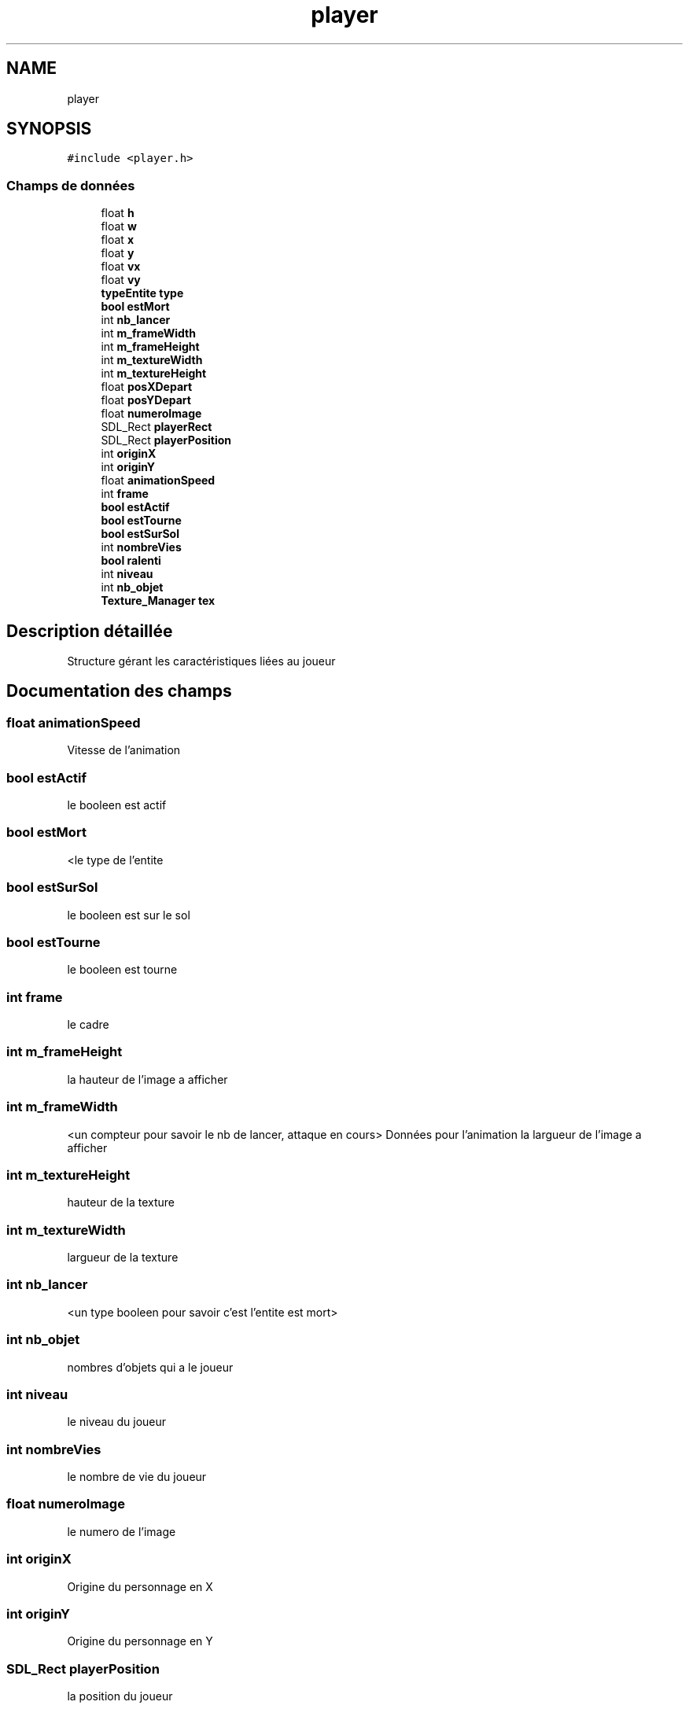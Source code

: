 .TH "player" 3 "Dimanche 29 Mars 2020" "Version 0.1" "Beauty Savior" \" -*- nroff -*-
.ad l
.nh
.SH NAME
player
.SH SYNOPSIS
.br
.PP
.PP
\fC#include <player\&.h>\fP
.SS "Champs de données"

.in +1c
.ti -1c
.RI "float \fBh\fP"
.br
.ti -1c
.RI "float \fBw\fP"
.br
.ti -1c
.RI "float \fBx\fP"
.br
.ti -1c
.RI "float \fBy\fP"
.br
.ti -1c
.RI "float \fBvx\fP"
.br
.ti -1c
.RI "float \fBvy\fP"
.br
.ti -1c
.RI "\fBtypeEntite\fP \fBtype\fP"
.br
.ti -1c
.RI "\fBbool\fP \fBestMort\fP"
.br
.ti -1c
.RI "int \fBnb_lancer\fP"
.br
.ti -1c
.RI "int \fBm_frameWidth\fP"
.br
.ti -1c
.RI "int \fBm_frameHeight\fP"
.br
.ti -1c
.RI "int \fBm_textureWidth\fP"
.br
.ti -1c
.RI "int \fBm_textureHeight\fP"
.br
.ti -1c
.RI "float \fBposXDepart\fP"
.br
.ti -1c
.RI "float \fBposYDepart\fP"
.br
.ti -1c
.RI "float \fBnumeroImage\fP"
.br
.ti -1c
.RI "SDL_Rect \fBplayerRect\fP"
.br
.ti -1c
.RI "SDL_Rect \fBplayerPosition\fP"
.br
.ti -1c
.RI "int \fBoriginX\fP"
.br
.ti -1c
.RI "int \fBoriginY\fP"
.br
.ti -1c
.RI "float \fBanimationSpeed\fP"
.br
.ti -1c
.RI "int \fBframe\fP"
.br
.ti -1c
.RI "\fBbool\fP \fBestActif\fP"
.br
.ti -1c
.RI "\fBbool\fP \fBestTourne\fP"
.br
.ti -1c
.RI "\fBbool\fP \fBestSurSol\fP"
.br
.ti -1c
.RI "int \fBnombreVies\fP"
.br
.ti -1c
.RI "\fBbool\fP \fBralenti\fP"
.br
.ti -1c
.RI "int \fBniveau\fP"
.br
.ti -1c
.RI "int \fBnb_objet\fP"
.br
.ti -1c
.RI "\fBTexture_Manager\fP \fBtex\fP"
.br
.in -1c
.SH "Description détaillée"
.PP 
Structure gérant les caractéristiques liées au joueur 
.SH "Documentation des champs"
.PP 
.SS "float animationSpeed"
Vitesse de l'animation 
.SS "\fBbool\fP estActif"
le booleen est actif 
.SS "\fBbool\fP estMort"
<le type de l'entite 
.SS "\fBbool\fP estSurSol"
le booleen est sur le sol 
.SS "\fBbool\fP estTourne"
le booleen est tourne 
.SS "int frame"
le cadre 
.SS "int m_frameHeight"
la hauteur de l'image a afficher 
.SS "int m_frameWidth"
<un compteur pour savoir le nb de lancer, attaque en cours> Données pour l'animation la largueur de l'image a afficher 
.SS "int m_textureHeight"
hauteur de la texture 
.SS "int m_textureWidth"
largueur de la texture 
.SS "int nb_lancer"
<un type booleen pour savoir c'est l'entite est mort> 
.SS "int nb_objet"
nombres d'objets qui a le joueur 
.SS "int niveau"
le niveau du joueur 
.SS "int nombreVies"
le nombre de vie du joueur 
.SS "float numeroImage"
le numero de l'image 
.SS "int originX"
Origine du personnage en X 
.SS "int originY"
Origine du personnage en Y 
.SS "SDL_Rect playerPosition"
la position du joueur 
.SS "SDL_Rect playerRect"
la position du joueur 
.SS "float posXDepart"
sa positon de depart selon x 
.SS "float posYDepart"
sa positon de depart selon y 
.SS "\fBbool\fP ralenti"
le ralentisement du joueur 
.SS "\fBTexture_Manager\fP tex"
Texture du joueur 
.SS "\fBtypeEntite\fP type"
<la velocite y , la vitesse laquelle va l'entite dans une direction y 
.SS "float vx"
<la position y 
.SS "float vy"
<la velocite x la vitesse laquelle va l'entite dans une direction x 
.SS "float w"
< hauteur de l'entite 
.SS "float x"
<largeur de l'entite 
.SS "float y"
<la position x 

.SH "Auteur"
.PP 
Généré automatiquement par Doxygen pour Beauty Savior à partir du code source\&.

